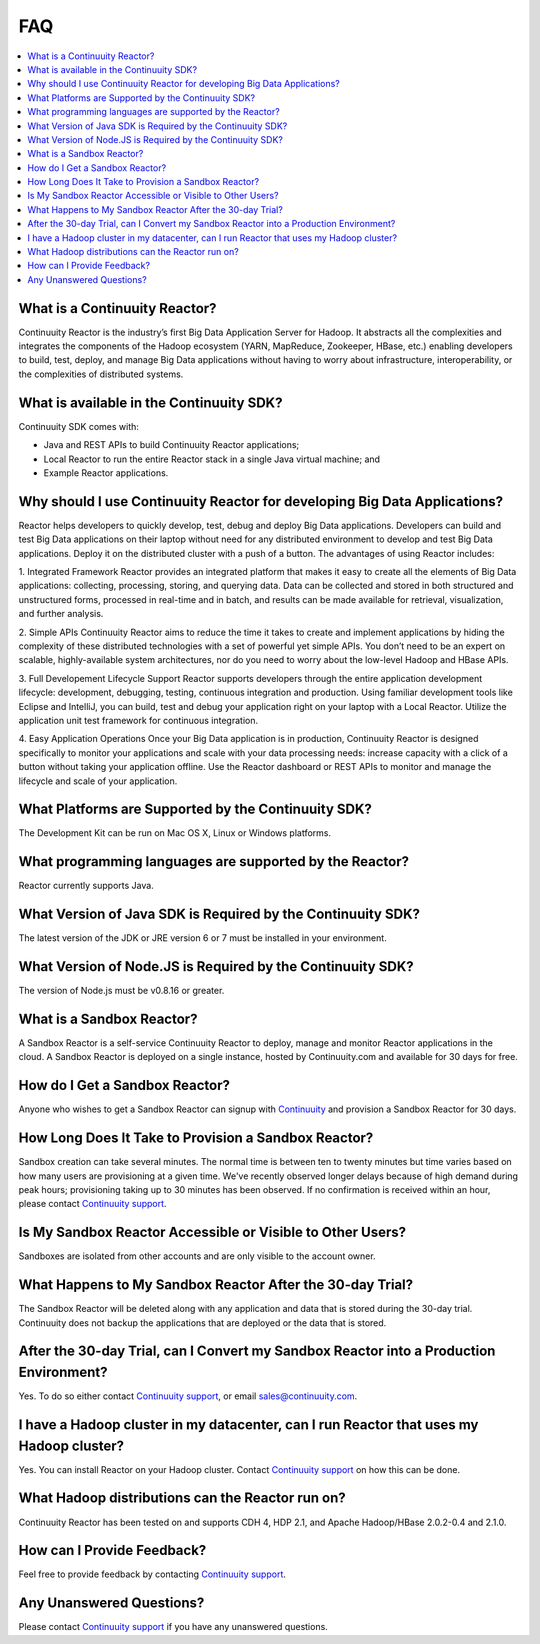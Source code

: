 .. _faq_toplevel:

==========================
FAQ
==========================

.. contents::
        :local:
        :class: faq
        :backlinks: none

.. _support: https://continuuity.uservoice.com/clients/widgets/classic_widget?mode=support&link_color=162e52&primary_color=42afcf&embed_type=lightbox&trigger_method=custom_trigger&contact_enabled=true&feedback_enabled=false&smartvote=true&referrer=http%3A%2F%2Fwww.continuuity.com%2Fdevelopers#faq

What is a Continuuity Reactor?
------------------------------
Continuuity Reactor is the industry’s first Big Data Application Server for Hadoop. It abstracts all the complexities and integrates the components of the Hadoop ecosystem (YARN, MapReduce, Zookeeper, HBase, etc.) enabling developers to build, test, deploy, and manage Big Data applications without having to worry about infrastructure, interoperability, or the complexities of distributed systems.

What is available in the Continuuity SDK?
-----------------------------------------
Continuuity SDK comes with:

- Java and REST APIs to build Continuuity Reactor applications;
- Local Reactor to run the entire Reactor stack in a single Java virtual machine; and
- Example Reactor applications.

Why should I use Continuuity Reactor for developing Big Data Applications?
--------------------------------------------------------------------------
Reactor helps developers to quickly develop, test, debug and deploy Big Data applications. Developers can build and test Big Data applications on their laptop without need for any distributed environment to develop and test Big Data applications. Deploy it on the distributed cluster with a push of a button. The advantages of using Reactor includes:

1. Integrated Framework 
Reactor provides an integrated platform that makes it easy to create all the elements of Big Data applications: collecting, processing, storing, and querying data. Data can be collected and stored in both structured and unstructured forms, processed in real-time and in batch, and results can be made available for retrieval, visualization, and further analysis.

2. Simple APIs
Continuuity Reactor aims to reduce the time it takes to create and implement applications by hiding the complexity of these distributed technologies with a set of powerful yet simple APIs. You don’t need to be an expert on scalable, highly-available system architectures, nor do you need to worry about the low-level Hadoop and HBase APIs.

3. Full Developement Lifecycle Support
Reactor supports developers through the entire application development lifecycle: development, debugging, testing, continuous integration and production. Using familiar development tools like Eclipse and IntelliJ, you can build, test and debug your application right on your laptop with a Local Reactor. Utilize the application unit test framework for continuous integration.

4. Easy Application Operations
Once your Big Data application is in production, Continuuity Reactor is designed specifically to monitor your applications and scale with your data processing needs: increase capacity with a click of a button without taking your application offline. Use the Reactor dashboard or REST APIs to monitor and manage the lifecycle and scale of your application.

What Platforms are Supported by the Continuuity SDK?
----------------------------------------------------
The Development Kit can be run on Mac OS X, Linux or Windows platforms.

What programming languages are supported by the Reactor?
--------------------------------------------------------
Reactor currently supports Java. 

What Version of Java SDK is Required by the Continuuity SDK?
------------------------------------------------------------
The latest version of the JDK or JRE version 6 or 7 must be installed in your environment.

What Version of Node.JS is Required by the Continuuity SDK?
------------------------------------------------------------
The version of Node.js must be v0.8.16 or greater.

What is a Sandbox Reactor?
--------------------------
A Sandbox Reactor is a self-service Continuuity Reactor to deploy, manage and monitor Reactor applications in the cloud. A Sandbox Reactor is deployed on a single instance, hosted by Continuuity.com and available for 30 days for free. 

How do I Get a Sandbox Reactor?
-------------------------------
Anyone who wishes to get a Sandbox Reactor can signup with `Continuuity <https://accounts.continuuity.com/signup>`_ and provision a Sandbox Reactor for 30 days.

How Long Does It Take to Provision a Sandbox Reactor?
-----------------------------------------------------
Sandbox creation can take several minutes. The normal time is between ten to twenty minutes but time varies based on how many users are provisioning at a given time. We've recently observed longer delays because of high demand during peak hours; provisioning taking up to 30 minutes has been observed. If no confirmation is received within an hour, please contact `Continuuity support`__.

__ support_

Is My Sandbox Reactor Accessible or Visible to Other Users?
-----------------------------------------------------------
Sandboxes are isolated from other accounts and are only visible to the account owner.

What Happens to My Sandbox Reactor After the 30-day Trial?
----------------------------------------------------------
The Sandbox Reactor will be deleted along with any application and data that is stored during the 30-day trial. Continuuity does not backup the applications that are deployed or the data that is stored.

After the 30-day Trial, can I Convert my Sandbox Reactor into a Production Environment?
---------------------------------------------------------------------------------------
Yes. To do so either contact `Continuuity support`__,
or email `sales@continuuity.com <mailto:sales@continuuity.com>`__.

__ support_

I have a Hadoop cluster in my datacenter, can I run Reactor that uses my Hadoop cluster?
---------------------------------------------------------------------------------------- 
Yes. You can install Reactor on your Hadoop cluster. Contact `Continuuity support`__ on how this can be done.

__ support_

What Hadoop distributions can the Reactor run on? 
-------------------------------------------------
Continuuity Reactor has been tested on and supports CDH 4, HDP 2.1, and Apache Hadoop/HBase 2.0.2-0.4 and 2.1.0. 

How can I Provide Feedback?
---------------------------
Feel free to provide feedback by contacting `Continuuity support`__.

__ support_

Any Unanswered Questions?
-------------------------
Please contact `Continuuity support`__ if you have any unanswered questions.

__ support_

